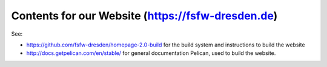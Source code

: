 Contents for our Website (https://fsfw-dresden.de)
##################################################

See:

* https://github.com/fsfw-dresden/homepage-2.0-build for the build system and
  instructions to build the website
* http://docs.getpelican.com/en/stable/ for general documentation Pelican, used
  to build the website.
